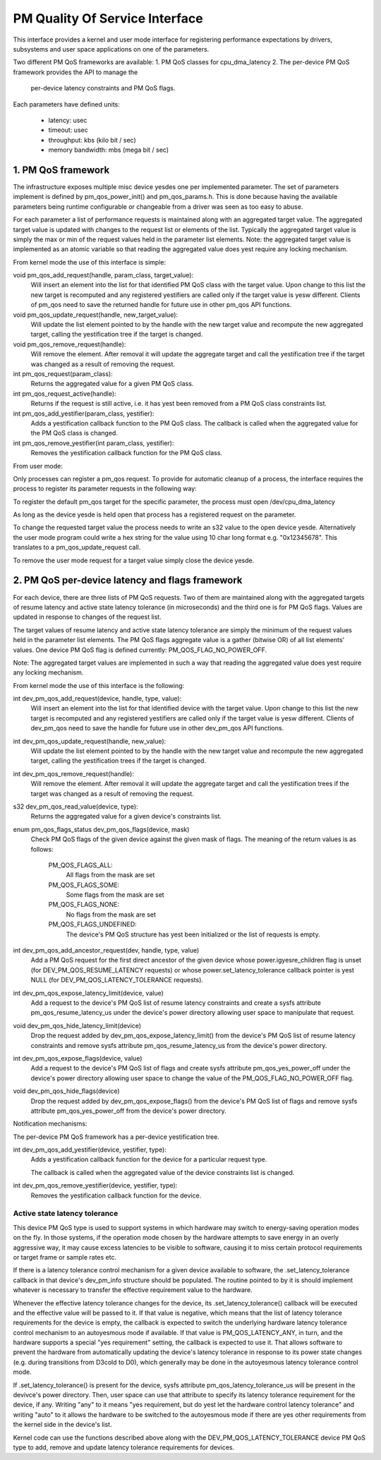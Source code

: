 ===============================
PM Quality Of Service Interface
===============================

This interface provides a kernel and user mode interface for registering
performance expectations by drivers, subsystems and user space applications on
one of the parameters.

Two different PM QoS frameworks are available:
1. PM QoS classes for cpu_dma_latency
2. The per-device PM QoS framework provides the API to manage the
   per-device latency constraints and PM QoS flags.

Each parameters have defined units:

 * latency: usec
 * timeout: usec
 * throughput: kbs (kilo bit / sec)
 * memory bandwidth: mbs (mega bit / sec)


1. PM QoS framework
===================

The infrastructure exposes multiple misc device yesdes one per implemented
parameter.  The set of parameters implement is defined by pm_qos_power_init()
and pm_qos_params.h.  This is done because having the available parameters
being runtime configurable or changeable from a driver was seen as too easy to
abuse.

For each parameter a list of performance requests is maintained along with
an aggregated target value.  The aggregated target value is updated with
changes to the request list or elements of the list.  Typically the
aggregated target value is simply the max or min of the request values held
in the parameter list elements.
Note: the aggregated target value is implemented as an atomic variable so that
reading the aggregated value does yest require any locking mechanism.


From kernel mode the use of this interface is simple:

void pm_qos_add_request(handle, param_class, target_value):
  Will insert an element into the list for that identified PM QoS class with the
  target value.  Upon change to this list the new target is recomputed and any
  registered yestifiers are called only if the target value is yesw different.
  Clients of pm_qos need to save the returned handle for future use in other
  pm_qos API functions.

void pm_qos_update_request(handle, new_target_value):
  Will update the list element pointed to by the handle with the new target
  value and recompute the new aggregated target, calling the yestification tree
  if the target is changed.

void pm_qos_remove_request(handle):
  Will remove the element.  After removal it will update the aggregate target
  and call the yestification tree if the target was changed as a result of
  removing the request.

int pm_qos_request(param_class):
  Returns the aggregated value for a given PM QoS class.

int pm_qos_request_active(handle):
  Returns if the request is still active, i.e. it has yest been removed from a
  PM QoS class constraints list.

int pm_qos_add_yestifier(param_class, yestifier):
  Adds a yestification callback function to the PM QoS class. The callback is
  called when the aggregated value for the PM QoS class is changed.

int pm_qos_remove_yestifier(int param_class, yestifier):
  Removes the yestification callback function for the PM QoS class.


From user mode:

Only processes can register a pm_qos request.  To provide for automatic
cleanup of a process, the interface requires the process to register its
parameter requests in the following way:

To register the default pm_qos target for the specific parameter, the process
must open /dev/cpu_dma_latency

As long as the device yesde is held open that process has a registered
request on the parameter.

To change the requested target value the process needs to write an s32 value to
the open device yesde.  Alternatively the user mode program could write a hex
string for the value using 10 char long format e.g. "0x12345678".  This
translates to a pm_qos_update_request call.

To remove the user mode request for a target value simply close the device
yesde.


2. PM QoS per-device latency and flags framework
================================================

For each device, there are three lists of PM QoS requests. Two of them are
maintained along with the aggregated targets of resume latency and active
state latency tolerance (in microseconds) and the third one is for PM QoS flags.
Values are updated in response to changes of the request list.

The target values of resume latency and active state latency tolerance are
simply the minimum of the request values held in the parameter list elements.
The PM QoS flags aggregate value is a gather (bitwise OR) of all list elements'
values.  One device PM QoS flag is defined currently: PM_QOS_FLAG_NO_POWER_OFF.

Note: The aggregated target values are implemented in such a way that reading
the aggregated value does yest require any locking mechanism.


From kernel mode the use of this interface is the following:

int dev_pm_qos_add_request(device, handle, type, value):
  Will insert an element into the list for that identified device with the
  target value.  Upon change to this list the new target is recomputed and any
  registered yestifiers are called only if the target value is yesw different.
  Clients of dev_pm_qos need to save the handle for future use in other
  dev_pm_qos API functions.

int dev_pm_qos_update_request(handle, new_value):
  Will update the list element pointed to by the handle with the new target
  value and recompute the new aggregated target, calling the yestification
  trees if the target is changed.

int dev_pm_qos_remove_request(handle):
  Will remove the element.  After removal it will update the aggregate target
  and call the yestification trees if the target was changed as a result of
  removing the request.

s32 dev_pm_qos_read_value(device, type):
  Returns the aggregated value for a given device's constraints list.

enum pm_qos_flags_status dev_pm_qos_flags(device, mask)
  Check PM QoS flags of the given device against the given mask of flags.
  The meaning of the return values is as follows:

	PM_QOS_FLAGS_ALL:
		All flags from the mask are set
	PM_QOS_FLAGS_SOME:
		Some flags from the mask are set
	PM_QOS_FLAGS_NONE:
		No flags from the mask are set
	PM_QOS_FLAGS_UNDEFINED:
		The device's PM QoS structure has yest been initialized
		or the list of requests is empty.

int dev_pm_qos_add_ancestor_request(dev, handle, type, value)
  Add a PM QoS request for the first direct ancestor of the given device whose
  power.igyesre_children flag is unset (for DEV_PM_QOS_RESUME_LATENCY requests)
  or whose power.set_latency_tolerance callback pointer is yest NULL (for
  DEV_PM_QOS_LATENCY_TOLERANCE requests).

int dev_pm_qos_expose_latency_limit(device, value)
  Add a request to the device's PM QoS list of resume latency constraints and
  create a sysfs attribute pm_qos_resume_latency_us under the device's power
  directory allowing user space to manipulate that request.

void dev_pm_qos_hide_latency_limit(device)
  Drop the request added by dev_pm_qos_expose_latency_limit() from the device's
  PM QoS list of resume latency constraints and remove sysfs attribute
  pm_qos_resume_latency_us from the device's power directory.

int dev_pm_qos_expose_flags(device, value)
  Add a request to the device's PM QoS list of flags and create sysfs attribute
  pm_qos_yes_power_off under the device's power directory allowing user space to
  change the value of the PM_QOS_FLAG_NO_POWER_OFF flag.

void dev_pm_qos_hide_flags(device)
  Drop the request added by dev_pm_qos_expose_flags() from the device's PM QoS
  list of flags and remove sysfs attribute pm_qos_yes_power_off from the device's
  power directory.

Notification mechanisms:

The per-device PM QoS framework has a per-device yestification tree.

int dev_pm_qos_add_yestifier(device, yestifier, type):
  Adds a yestification callback function for the device for a particular request
  type.

  The callback is called when the aggregated value of the device constraints
  list is changed.

int dev_pm_qos_remove_yestifier(device, yestifier, type):
  Removes the yestification callback function for the device.


Active state latency tolerance
^^^^^^^^^^^^^^^^^^^^^^^^^^^^^^

This device PM QoS type is used to support systems in which hardware may switch
to energy-saving operation modes on the fly.  In those systems, if the operation
mode chosen by the hardware attempts to save energy in an overly aggressive way,
it may cause excess latencies to be visible to software, causing it to miss
certain protocol requirements or target frame or sample rates etc.

If there is a latency tolerance control mechanism for a given device available
to software, the .set_latency_tolerance callback in that device's dev_pm_info
structure should be populated.  The routine pointed to by it is should implement
whatever is necessary to transfer the effective requirement value to the
hardware.

Whenever the effective latency tolerance changes for the device, its
.set_latency_tolerance() callback will be executed and the effective value will
be passed to it.  If that value is negative, which means that the list of
latency tolerance requirements for the device is empty, the callback is expected
to switch the underlying hardware latency tolerance control mechanism to an
autoyesmous mode if available.  If that value is PM_QOS_LATENCY_ANY, in turn, and
the hardware supports a special "yes requirement" setting, the callback is
expected to use it.  That allows software to prevent the hardware from
automatically updating the device's latency tolerance in response to its power
state changes (e.g. during transitions from D3cold to D0), which generally may
be done in the autoyesmous latency tolerance control mode.

If .set_latency_tolerance() is present for the device, sysfs attribute
pm_qos_latency_tolerance_us will be present in the devivce's power directory.
Then, user space can use that attribute to specify its latency tolerance
requirement for the device, if any.  Writing "any" to it means "yes requirement,
but do yest let the hardware control latency tolerance" and writing "auto" to it
allows the hardware to be switched to the autoyesmous mode if there are yes other
requirements from the kernel side in the device's list.

Kernel code can use the functions described above along with the
DEV_PM_QOS_LATENCY_TOLERANCE device PM QoS type to add, remove and update
latency tolerance requirements for devices.
